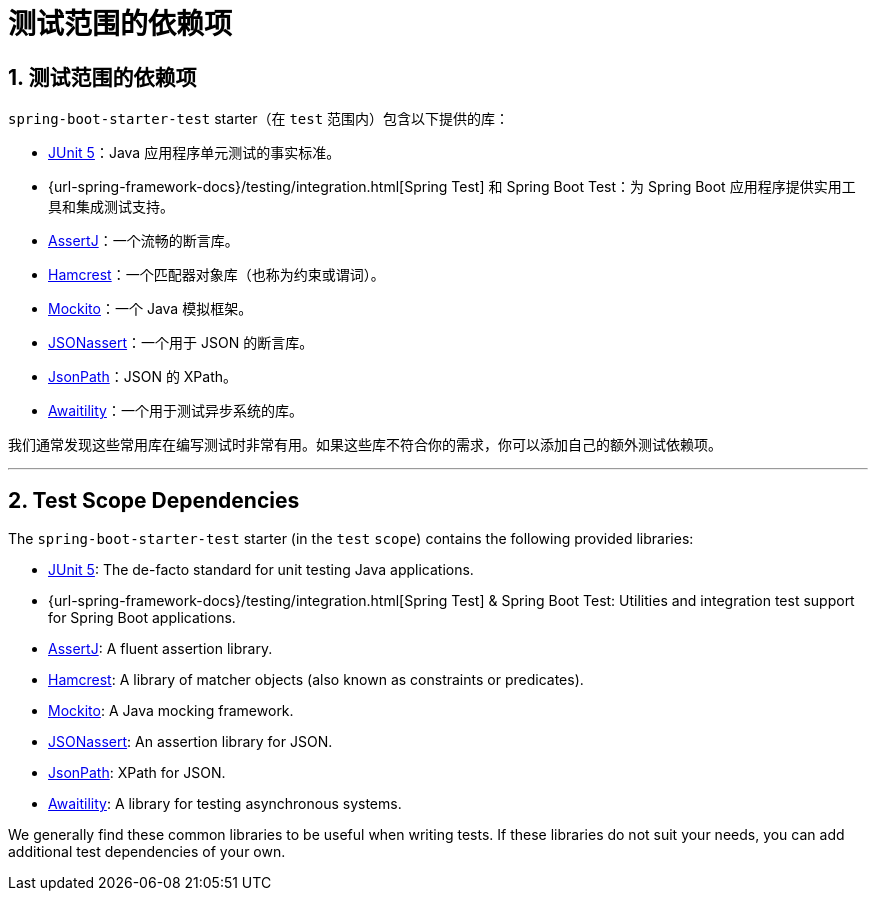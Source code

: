 = 测试范围的依赖项
:encoding: utf-8
:numbered:

[[testing.test-scope-dependencies]]
== 测试范围的依赖项
`spring-boot-starter-test` starter（在 `test` 范围内）包含以下提供的库：

* https://junit.org/junit5/[JUnit 5]：Java 应用程序单元测试的事实标准。
* {url-spring-framework-docs}/testing/integration.html[Spring Test] 和 Spring Boot Test：为 Spring Boot 应用程序提供实用工具和集成测试支持。
* https://assertj.github.io/doc/[AssertJ]：一个流畅的断言库。
* https://github.com/hamcrest/JavaHamcrest[Hamcrest]：一个匹配器对象库（也称为约束或谓词）。
* https://site.mockito.org/[Mockito]：一个 Java 模拟框架。
* https://github.com/skyscreamer/JSONassert[JSONassert]：一个用于 JSON 的断言库。
* https://github.com/jayway/JsonPath[JsonPath]：JSON 的 XPath。
* https://github.com/awaitility/awaitility[Awaitility]：一个用于测试异步系统的库。

我们通常发现这些常用库在编写测试时非常有用。如果这些库不符合你的需求，你可以添加自己的额外测试依赖项。

'''
[[testing.test-scope-dependencies]]
== Test Scope Dependencies
The `spring-boot-starter-test` starter (in the `test` `scope`) contains the following provided libraries:

* https://junit.org/junit5/[JUnit 5]: The de-facto standard for unit testing Java applications.
* {url-spring-framework-docs}/testing/integration.html[Spring Test] & Spring Boot Test: Utilities and integration test support for Spring Boot applications.
* https://assertj.github.io/doc/[AssertJ]: A fluent assertion library.
* https://github.com/hamcrest/JavaHamcrest[Hamcrest]: A library of matcher objects (also known as constraints or predicates).
* https://site.mockito.org/[Mockito]: A Java mocking framework.
* https://github.com/skyscreamer/JSONassert[JSONassert]: An assertion library for JSON.
* https://github.com/jayway/JsonPath[JsonPath]: XPath for JSON.
* https://github.com/awaitility/awaitility[Awaitility]: A library for testing asynchronous systems.

We generally find these common libraries to be useful when writing tests.
If these libraries do not suit your needs, you can add additional test dependencies of your own.
